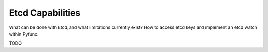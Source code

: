 Etcd Capabilities
=================

What can be done with Etcd, and what limitations currently exist? How to access etcd keys and implement an etcd watch within Pyfunc.

TODO